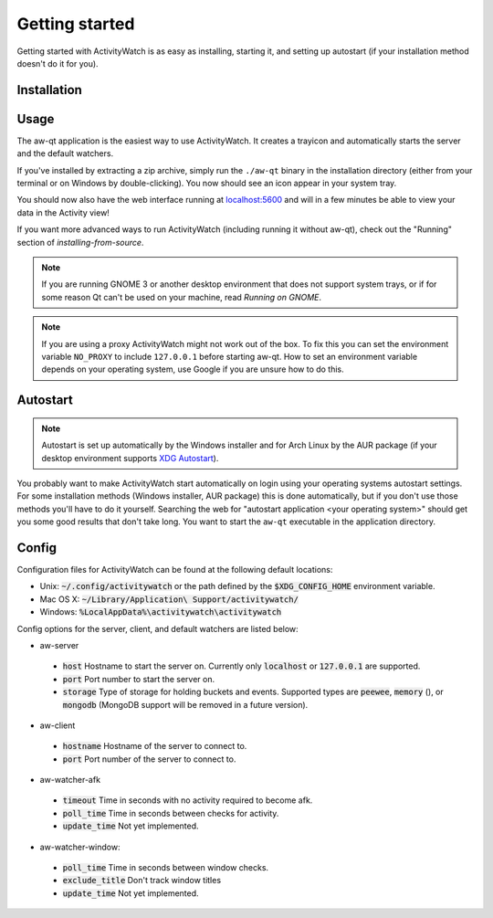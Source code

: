 .. _getting-started:

***************
Getting started
***************

Getting started with ActivityWatch is as easy as installing, starting it, and setting up autostart (if your installation method doesn't do it for you).

Installation
============

.. tabs::

   .. group-tab:: Windows

      Download and run the Windows installer for the `latest release on GitHub <https://github.com/ActivityWatch/activitywatch/releases>`_.

   .. group-tab:: macOS

      .. note::
         macOS 10.15 (Catalina) introduced some complications for running ActivityWatch, see :issue:`334`.

      Download the ``.dmg`` for the `latest release from GitHub <https://github.com/ActivityWatch/activitywatch/releases>`_ and drag the ``.app`` to your Applications folder as usual, then add it to your autostart applications.

   .. group-tab:: Linux

      Download the `latest release from GitHub <https://github.com/ActivityWatch/activitywatch/releases>`_, unzip the archive into an appropriate directory, and add the ``aw-qt`` executable to your autostart applications.

      .. note::
         If you are using Arch Linux you can install ActivityWatch directly from `the AUR <https://aur.archlinux.org/packages/activitywatch-bin/>`_.

   .. group-tab:: Android

      Install it from the `Play Store <https://play.google.com/store/apps/details?id=net.activitywatch.android>`_ or using the APK from the `aw-android releases page <https://github.com/ActivityWatch/aw-android/releases>`_.

      .. note::
         Getting it to F-droid is a work-in-progress, see `this PR <https://gitlab.com/fdroid/fdroiddata/-/merge_requests/5502>`_.


Usage
=====

The aw-qt application is the easiest way to use ActivityWatch. It creates a trayicon and automatically starts the server and the default watchers.

If you've installed by extracting a zip archive, simply run the ``./aw-qt`` binary in the installation directory (either from your terminal or on Windows by double-clicking). You now should see an icon appear in your system tray.

You should now also have the web interface running at `<localhost:5600>`_ and will in a few minutes be able to view your data in the Activity view!

If you want more advanced ways to run ActivityWatch (including running it without aw-qt), check out the "Running" section of `installing-from-source`.

.. note::
   If you are running GNOME 3 or another desktop environment that does not support system trays, or if for some reason Qt can't be used on your machine, read `Running on GNOME`.

.. note::
   If you are using a proxy ActivityWatch might not work out of the box. To fix this you can set the environment variable ``NO_PROXY`` to include ``127.0.0.1`` before starting aw-qt. How to set an environment variable depends on your operating system, use Google if you are unsure how to do this.

Autostart
=========

.. note::
    Autostart is set up automatically by the Windows installer and for Arch Linux by the AUR package (if your desktop environment supports `XDG Autostart <https://wiki.archlinux.org/index.php/XDG_Autostart>`_).

You probably want to make ActivityWatch start automatically on login using your operating systems autostart settings.
For some installation methods (Windows installer, AUR package) this is done automatically, but if you don't use those methods you'll have to do it yourself. Searching the web for "autostart application <your operating system>" should get you some good results that don't take long. You want to start the ``aw-qt`` executable in the application directory.

Config
======

Configuration files for ActivityWatch can be found at the following default locations:

- Unix: :code:`~/.config/activitywatch` or the path defined by the :code:`$XDG_CONFIG_HOME` environment variable.
- Mac OS X: :code:`~/Library/Application\ Support/activitywatch/`
- Windows: :code:`%LocalAppData%\activitywatch\activitywatch`

Config options for the server, client, and default watchers are listed below:

- aw-server

 - :code:`host` Hostname to start the server on. Currently only :code:`localhost` or :code:`127.0.0.1` are supported.
 - :code:`port` Port number to start the server on.
 - :code:`storage` Type of storage for holding buckets and events. Supported types are :code:`peewee`, :code:`memory` (), or :code:`mongodb` (MongoDB support will be removed in a future version).

- aw-client

 - :code:`hostname` Hostname of the server to connect to.
 - :code:`port` Port number of the server to connect to.

- aw-watcher-afk

 - :code:`timeout` Time in seconds with no activity required to become afk.
 - :code:`poll_time` Time in seconds between checks for activity.
 - :code:`update_time` Not yet implemented.

- aw-watcher-window:

 - :code:`poll_time` Time in seconds between window checks.
 - :code:`exclude_title` Don't track window titles
 - :code:`update_time` Not yet implemented.
